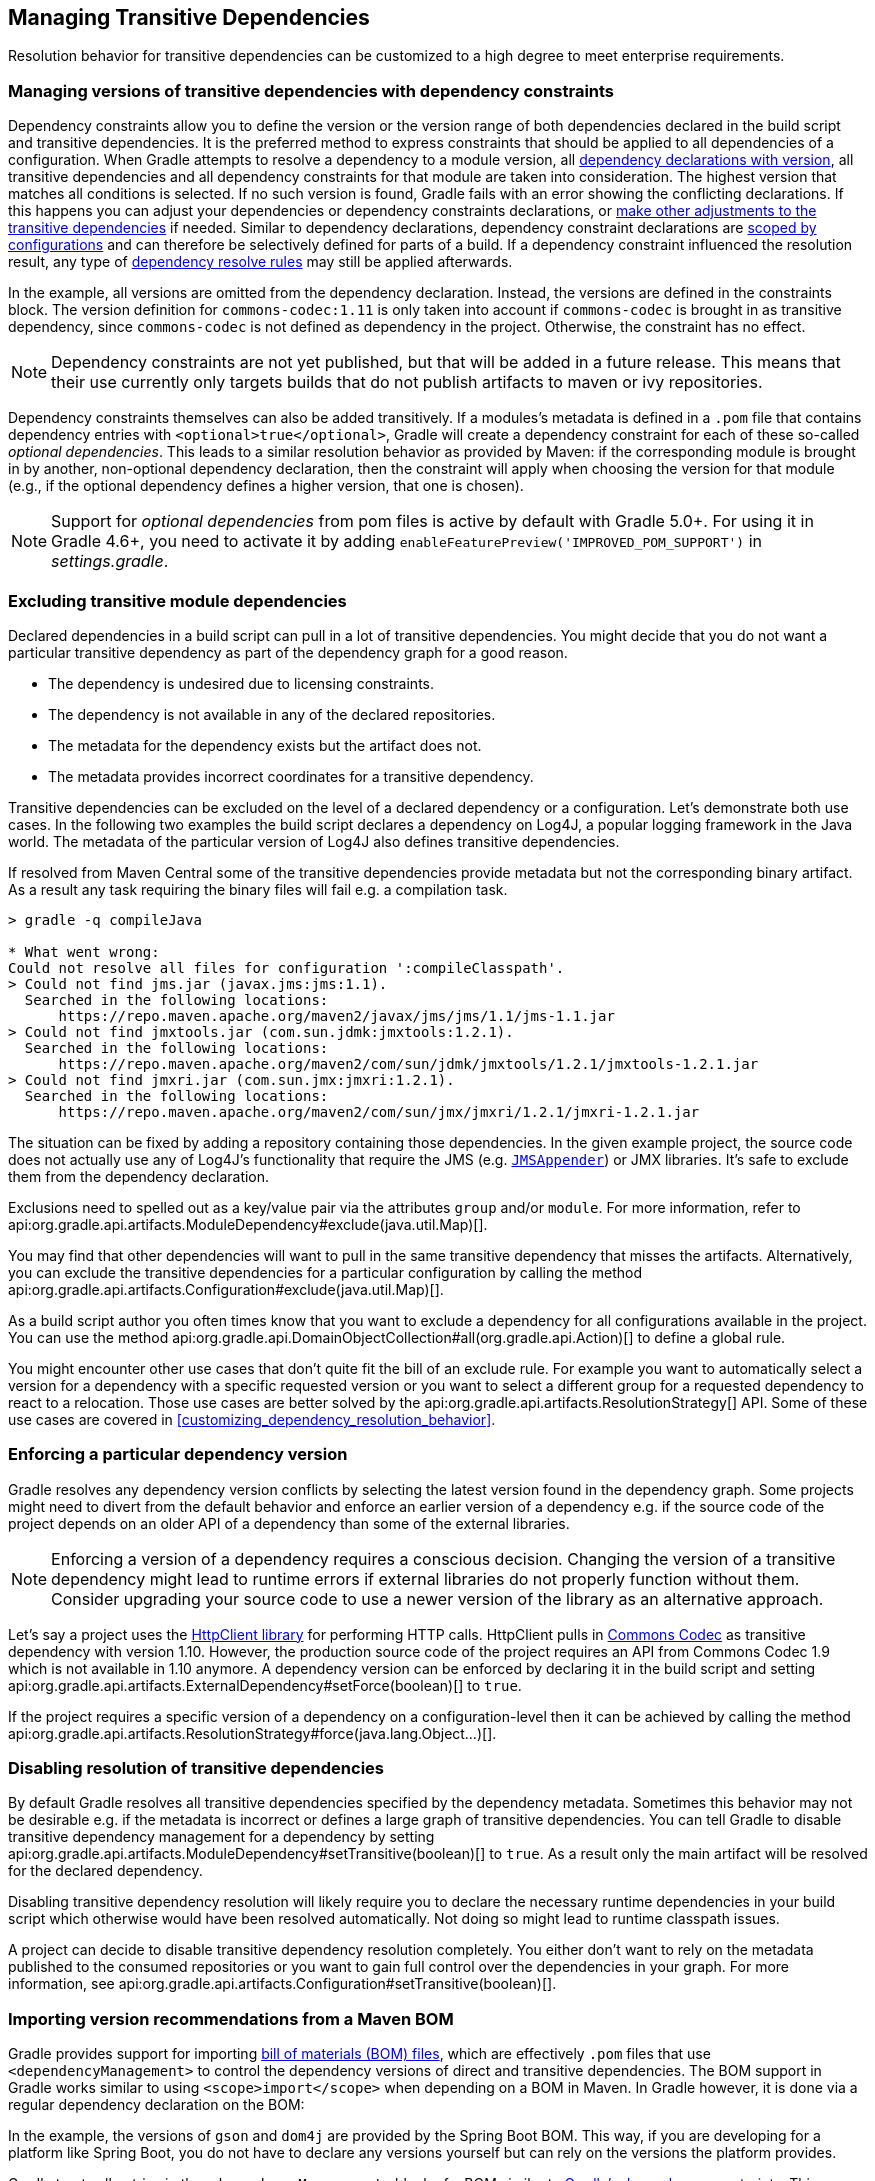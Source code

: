 // Copyright 2018 the original author or authors.
//
// Licensed under the Apache License, Version 2.0 (the "License");
// you may not use this file except in compliance with the License.
// You may obtain a copy of the License at
//
//      http://www.apache.org/licenses/LICENSE-2.0
//
// Unless required by applicable law or agreed to in writing, software
// distributed under the License is distributed on an "AS IS" BASIS,
// WITHOUT WARRANTIES OR CONDITIONS OF ANY KIND, either express or implied.
// See the License for the specific language governing permissions and
// limitations under the License.

[[managing_transitive_dependencies]]
== Managing Transitive Dependencies

Resolution behavior for transitive dependencies can be customized to a high degree to meet enterprise requirements.

[[sec:dependency_constraints]]
=== Managing versions of transitive dependencies with dependency constraints

Dependency constraints allow you to define the version or the version range of both dependencies declared in the build script and transitive dependencies. It is the preferred method to express constraints that should be applied to all dependencies of a configuration. When Gradle attempts to resolve a dependency to a module version, all <<sub:declaring_dependency_with_version,dependency declarations with version>>, all transitive dependencies and all dependency constraints for that module are taken into consideration. The highest version that matches all conditions is selected. If no such version is found, Gradle fails with an error showing the conflicting declarations. If this happens you can adjust your dependencies or dependency constraints declarations, or <<managing_transitive_dependencies,make other adjustments to the transitive dependencies>> if needed. Similar to dependency declarations, dependency constraint declarations are <<managing_dependency_configurations,scoped by configurations>> and can therefore be selectively defined for parts of a build. If a dependency constraint influenced the resolution result, any type of <<sec:dependency_resolve_rules,dependency resolve rules>> may still be applied afterwards.

++++
<sample id="declaringDependencyVersionsWithDependencyConstraints" dir="userguide/dependencyManagement/managingTransitiveDependencies/versionsWithConstraints" includeLocation="true" title="Define dependency constraints">
    <sourcefile file="build.gradle" snippet="dependency-constraints"/>
</sample>
++++

In the example, all versions are omitted from the dependency declaration. Instead, the versions are defined in the constraints block. The version definition for `commons-codec:1.11` is only taken into account if `commons-codec` is brought in as transitive dependency, since `commons-codec` is not defined as dependency in the project. Otherwise, the constraint has no effect.

[NOTE]
====
Dependency constraints are not yet published, but that will be added in a future release.
This means that their use currently only targets builds that do not publish artifacts to maven or ivy repositories.
====

Dependency constraints themselves can also be added transitively. If a modules's metadata is defined in a `.pom` file that contains dependency entries with `<optional>true</optional>`, Gradle will create a dependency constraint for each of these so-called _optional dependencies_. This leads to a similar resolution behavior as provided by Maven: if the corresponding module is brought in by another, non-optional dependency declaration, then the constraint will apply when choosing the version for that module (e.g., if the optional dependency defines a higher version, that one is chosen).

[NOTE]
====
Support for _optional dependencies_ from pom files is active by default with Gradle 5.0+. For using it in Gradle 4.6+, you need to activate it by adding `enableFeaturePreview('IMPROVED_POM_SUPPORT')` in _settings.gradle_.
====

[[sec:excluding_transitive_module_dependencies]]
=== Excluding transitive module dependencies

Declared dependencies in a build script can pull in a lot of transitive dependencies. You might decide that you do not want a particular transitive dependency as part of the dependency graph for a good reason.

- The dependency is undesired due to licensing constraints.
- The dependency is not available in any of the declared repositories.
- The metadata for the dependency exists but the artifact does not.
- The metadata provides incorrect coordinates for a transitive dependency.

Transitive dependencies can be excluded on the level of a declared dependency or a configuration. Let's demonstrate both use cases. In the following two examples the build script declares a dependency on Log4J, a popular logging framework in the Java world. The metadata of the particular version of Log4J also defines transitive dependencies.

++++
<sample id="unresolvedTransitiveDependencies" dir="userguide/dependencyManagement/managingTransitiveDependencies/unresolved" includeLocation="true" title="Unresolved artifacts for transitive dependencies">
    <sourcefile file="build.gradle" snippet="unresolved-transitive-dependencies"/>
</sample>
++++

If resolved from Maven Central some of the transitive dependencies provide metadata but not the corresponding binary artifact. As a result any task requiring the binary files will fail e.g. a compilation task.

```
> gradle -q compileJava

* What went wrong:
Could not resolve all files for configuration ':compileClasspath'.
> Could not find jms.jar (javax.jms:jms:1.1).
  Searched in the following locations:
      https://repo.maven.apache.org/maven2/javax/jms/jms/1.1/jms-1.1.jar
> Could not find jmxtools.jar (com.sun.jdmk:jmxtools:1.2.1).
  Searched in the following locations:
      https://repo.maven.apache.org/maven2/com/sun/jdmk/jmxtools/1.2.1/jmxtools-1.2.1.jar
> Could not find jmxri.jar (com.sun.jmx:jmxri:1.2.1).
  Searched in the following locations:
      https://repo.maven.apache.org/maven2/com/sun/jmx/jmxri/1.2.1/jmxri-1.2.1.jar
```

The situation can be fixed by adding a repository containing those dependencies. In the given example project, the source code does not actually use any of Log4J's functionality that require the JMS (e.g. link:https://logging.apache.org/log4j/1.2/apidocs/org/apache/log4j/net/JMSAppender.html[`JMSAppender`]) or JMX libraries. It's safe to exclude them from the dependency declaration.

Exclusions need to spelled out as a key/value pair via the attributes `group` and/or `module`. For more information, refer to api:org.gradle.api.artifacts.ModuleDependency#exclude(java.util.Map)[].

++++
<sample id="exclude-transitive-for-dependency" dir="userguide/dependencyManagement/managingTransitiveDependencies/excludeForDependency" includeLocation="true" title="Excluding transitive dependency for a particular dependency declaration">
    <sourcefile file="build.gradle" snippet="exclude-transitive-dependencies"/>
</sample>
++++

You may find that other dependencies will want to pull in the same transitive dependency that misses the artifacts. Alternatively, you can exclude the transitive dependencies for a particular configuration by calling the method api:org.gradle.api.artifacts.Configuration#exclude(java.util.Map)[].

++++
<sample id="exclude-transitive-for-configuration" dir="userguide/dependencyManagement/managingTransitiveDependencies/excludeForConfiguration" includeLocation="true" title="Excluding transitive dependency for a particular configuration">
    <sourcefile file="build.gradle" snippet="exclude-transitive-dependencies"/>
</sample>
++++

As a build script author you often times know that you want to exclude a dependency for all configurations available in the project. You can use the method api:org.gradle.api.DomainObjectCollection#all(org.gradle.api.Action)[] to define a global rule.

You might encounter other use cases that don't quite fit the bill of an exclude rule. For example you want to automatically select a version for a dependency with a specific requested version or you want to select a different group for a requested dependency to react to a relocation. Those use cases are better solved by the api:org.gradle.api.artifacts.ResolutionStrategy[] API. Some of these use cases are covered in <<customizing_dependency_resolution_behavior>>.

[[sec:enforcing_dependency_version]]
=== Enforcing a particular dependency version

Gradle resolves any dependency version conflicts by selecting the latest version found in the dependency graph. Some projects might need to divert from the default behavior and enforce an earlier version of a dependency e.g. if the source code of the project depends on an older API of a dependency than some of the external libraries.

[NOTE]
====
Enforcing a version of a dependency requires a conscious decision. Changing the version of a transitive dependency might lead to runtime errors if external libraries do not properly function without them. Consider upgrading your source code to use a newer version of the library as an alternative approach.
====

Let's say a project uses the link:https://hc.apache.org/httpcomponents-client-ga/[HttpClient library] for performing HTTP calls. HttpClient pulls in link:https://commons.apache.org/proper/commons-codec/[Commons Codec] as transitive dependency with version 1.10. However, the production source code of the project requires an API from Commons Codec 1.9 which is not available in 1.10 anymore. A dependency version can be enforced by declaring it in the build script and setting api:org.gradle.api.artifacts.ExternalDependency#setForce(boolean)[] to `true`.

++++
<sample id="force-per-dependency" dir="userguide/dependencyManagement/managingTransitiveDependencies/forceForDependency" includeLocation="true" title="Enforcing a dependency version">
    <sourcefile file="build.gradle" snippet="force-per-dependency"/>
</sample>
++++

If the project requires a specific version of a dependency on a configuration-level then it can be achieved by calling the method api:org.gradle.api.artifacts.ResolutionStrategy#force(java.lang.Object...)[].

++++
<sample id="force-per-configuration" dir="userguide/dependencyManagement/managingTransitiveDependencies/forceForConfiguration" includeLocation="true" title="Enforcing a dependency version on the configuration-level">
    <sourcefile file="build.gradle" snippet="force-per-configuration"/>
</sample>
++++

[[sub:disabling_resolution_transitive_dependencies]]
=== Disabling resolution of transitive dependencies

By default Gradle resolves all transitive dependencies specified by the dependency metadata. Sometimes this behavior may not be desirable e.g. if the metadata is incorrect or defines a large graph of transitive dependencies. You can tell Gradle to disable transitive dependency management for a dependency by setting api:org.gradle.api.artifacts.ModuleDependency#setTransitive(boolean)[] to `true`. As a result only the main artifact will be resolved for the declared dependency.

++++
<sample id="disabling-transitive-dependency-resolution" dir="userguide/dependencyManagement/managingTransitiveDependencies/disableForDependency" includeLocation="true" title="Disabling transitive dependency resolution for a declared dependency">
    <sourcefile file="build.gradle" snippet="transitive-per-dependency"/>
</sample>
++++

Disabling transitive dependency resolution will likely require you to declare the necessary runtime dependencies in your build script which otherwise would have been resolved automatically. Not doing so might lead to runtime classpath issues.

A project can decide to disable transitive dependency resolution completely. You either don't want to rely on the metadata published to the consumed repositories or you want to gain full control over the dependencies in your graph. For more information, see api:org.gradle.api.artifacts.Configuration#setTransitive(boolean)[].

++++
<sample id="disabling-transitive-dependency-resolution-for-configuration" dir="userguide/dependencyManagement/managingTransitiveDependencies/disableForConfiguration" includeLocation="true" title="Disabling transitive dependency resolution on the configuration-level">
    <sourcefile file="build.gradle" snippet="transitive-per-configuration"/>
</sample>
++++

[[sec:bom_import]]
=== Importing version recommendations from a Maven BOM

Gradle provides support for importing https://maven.apache.org/guides/introduction/introduction-to-dependency-mechanism.html#Importing_Dependencies[bill of materials (BOM) files], which are effectively `.pom` files that use `<dependencyManagement>` to control the dependency versions of direct and transitive dependencies. The BOM support in Gradle works similar to using `<scope>import</scope>` when depending on a BOM in Maven. In Gradle however, it is done via a regular dependency declaration on the BOM:

++++
<sample id="importing-dependency-constraints-from-bom" dir="userguide/dependencyManagement/managingTransitiveDependencies/constraintsFromBOM" includeLocation="true" title="Depending on a BOM to import its dependency constraints">
    <sourcefile file="build.gradle" snippet="dependency-on-bom"/>
</sample>
++++

In the example, the versions of `gson` and `dom4j` are provided by the Spring Boot BOM. This way, if you are developing for a platform like Spring Boot, you do not have to declare any versions yourself but can rely on the versions the platform provides.

Gradle treats all entries in the `<dependencyManagement>` block of a BOM similar to <<sec:dependency_constraints,Gradle's dependency constraints>>. This means that any version defined in the `<dependencyManagement>` block can impact the dependency resolution result. In order to qualify as a BOM, a `.pom` file needs to have `<packaging>pom</packaging>` set.

[NOTE]
====
Importing dependency constraints from Maven BOMs is active by default with Gradle 5.0+. For using it in Gradle 4.6+, you need to activate it by adding `enableFeaturePreview('IMPROVED_POM_SUPPORT')` in _settings.gradle_.
====
